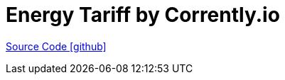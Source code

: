= Energy Tariff by Corrently.io

https://github.com/OpenEMS/openems/tree/develop/io.openems.edge.energytariff.corrently[Source Code icon:github[]]